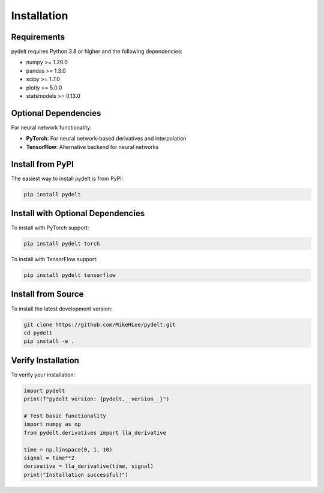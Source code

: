 Installation
============

Requirements
------------

pydelt requires Python 3.8 or higher and the following dependencies:

* numpy >= 1.20.0
* pandas >= 1.3.0
* scipy >= 1.7.0
* plotly >= 5.0.0
* statsmodels >= 0.13.0

Optional Dependencies
--------------------

For neural network functionality:

* **PyTorch**: For neural network-based derivatives and interpolation
* **TensorFlow**: Alternative backend for neural networks

Install from PyPI
-----------------

The easiest way to install pydelt is from PyPI:

.. code-block:: bash

   pip install pydelt

Install with Optional Dependencies
---------------------------------

To install with PyTorch support:

.. code-block:: bash

   pip install pydelt torch

To install with TensorFlow support:

.. code-block:: bash

   pip install pydelt tensorflow

Install from Source
------------------

To install the latest development version:

.. code-block:: bash

   git clone https://github.com/MikeHLee/pydelt.git
   cd pydelt
   pip install -e .

Verify Installation
------------------

To verify your installation:

.. code-block:: python

   import pydelt
   print(f"pydelt version: {pydelt.__version__}")
   
   # Test basic functionality
   import numpy as np
   from pydelt.derivatives import lla_derivative
   
   time = np.linspace(0, 1, 10)
   signal = time**2
   derivative = lla_derivative(time, signal)
   print("Installation successful!")
